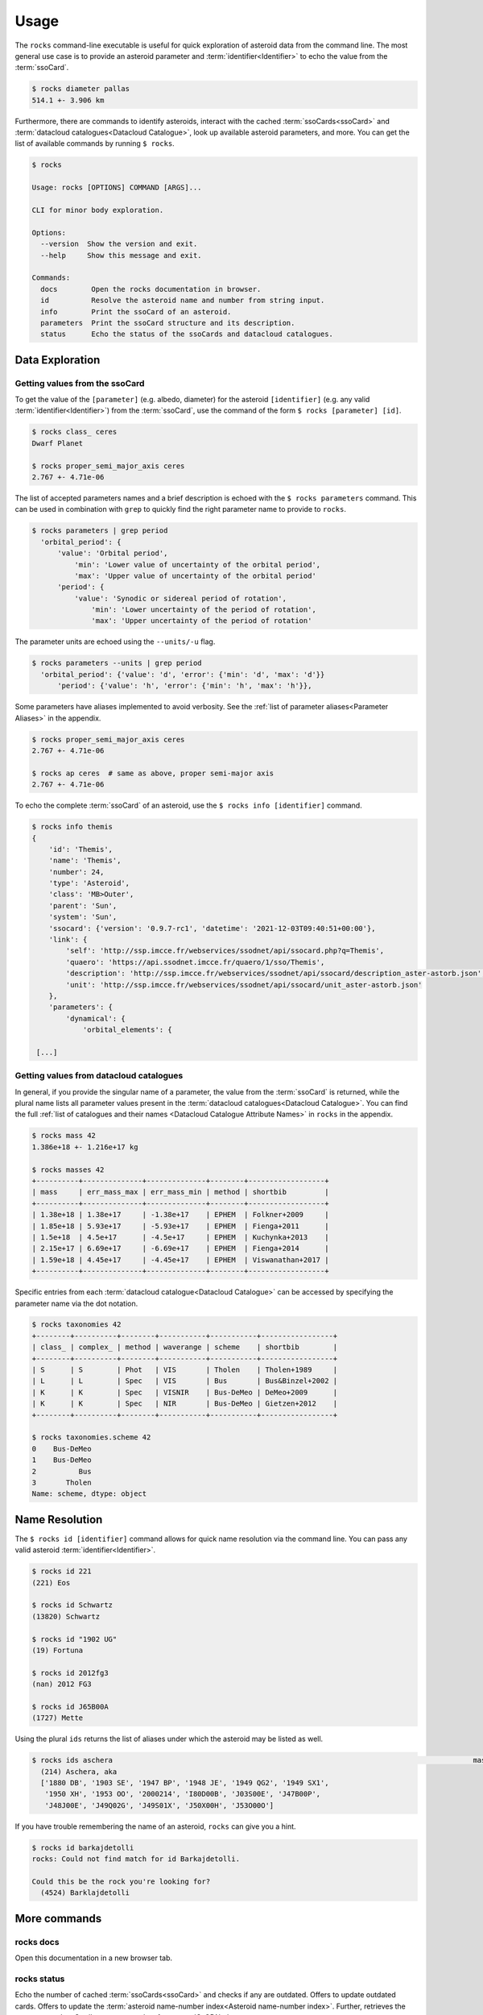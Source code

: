 .. _cli:

#####
Usage
#####

The ``rocks`` command-line executable is useful for quick exploration of
asteroid data from the command line. The most general use case is to provide an
asteroid parameter and :term:`identifier<Identifier>` to echo the value from
the :term:`ssoCard`.

.. code-block:: bash

   $ rocks diameter pallas
   514.1 +- 3.906 km

Furthermore, there are commands to identify asteroids, interact with the cached
:term:`ssoCards<ssoCard>` and :term:`datacloud catalogues<Datacloud
Catalogue>`, look up available asteroid parameters, and more. You can get the list of available
commands by running ``$ rocks``.

.. code-block:: bash

   $ rocks

   Usage: rocks [OPTIONS] COMMAND [ARGS]...

   CLI for minor body exploration.

   Options:
     --version  Show the version and exit.
     --help     Show this message and exit.

   Commands:
     docs        Open the rocks documentation in browser.
     id          Resolve the asteroid name and number from string input.
     info        Print the ssoCard of an asteroid.
     parameters  Print the ssoCard structure and its description.
     status      Echo the status of the ssoCards and datacloud catalogues.

Data Exploration
================

.. _getting_values:

Getting values from the ssoCard
-------------------------------

To get the value of the ``[parameter]`` (e.g. albedo, diameter) for the
asteroid ``[identifier]`` (e.g. any valid :term:`identifier<Identifier>`) from
the :term:`ssoCard`, use the command of the form ``$ rocks [parameter] [id]``.

.. code-block:: bash

   $ rocks class_ ceres
   Dwarf Planet

   $ rocks proper_semi_major_axis ceres
   2.767 +- 4.71e-06

.. _rocks-props:

The list of accepted parameters names and a brief description is echoed with
the ``$ rocks parameters`` command. This can be used in
combination with ``grep`` to quickly find the right parameter name to provide to
``rocks``.

.. code-block:: bash

 $ rocks parameters | grep period
   'orbital_period': {
       'value': 'Orbital period',
           'min': 'Lower value of uncertainty of the orbital period',
           'max': 'Upper value of uncertainty of the orbital period'
       'period': {
           'value': 'Synodic or sidereal period of rotation',
               'min': 'Lower uncertainty of the period of rotation',
               'max': 'Upper uncertainty of the period of rotation'

The parameter units are echoed using the ``--units/-u`` flag.

.. code-block:: bash

 $ rocks parameters --units | grep period
   'orbital_period': {'value': 'd', 'error': {'min': 'd', 'max': 'd'}}
       'period': {'value': 'h', 'error': {'min': 'h', 'max': 'h'}},

Some parameters have aliases implemented to avoid verbosity. See the
:ref:`list of parameter aliases<Parameter Aliases>` in the appendix.

.. code-block:: bash

   $ rocks proper_semi_major_axis ceres
   2.767 +- 4.71e-06

   $ rocks ap ceres  # same as above, proper semi-major axis
   2.767 +- 4.71e-06

To echo the complete :term:`ssoCard` of an asteroid, use the ``$ rocks info [identifier]`` command.

.. code-block:: bash

   $ rocks info themis
   {
       'id': 'Themis',
       'name': 'Themis',
       'number': 24,
       'type': 'Asteroid',
       'class': 'MB>Outer',
       'parent': 'Sun',
       'system': 'Sun',
       'ssocard': {'version': '0.9.7-rc1', 'datetime': '2021-12-03T09:40:51+00:00'},
       'link': {
           'self': 'http://ssp.imcce.fr/webservices/ssodnet/api/ssocard.php?q=Themis',
           'quaero': 'https://api.ssodnet.imcce.fr/quaero/1/sso/Themis',
           'description': 'http://ssp.imcce.fr/webservices/ssodnet/api/ssocard/description_aster-astorb.json',
           'unit': 'http://ssp.imcce.fr/webservices/ssodnet/api/ssocard/unit_aster-astorb.json'
       },
       'parameters': {
           'dynamical': {
               'orbital_elements': {

    [...]

.. _datacloud:

Getting values from datacloud catalogues
----------------------------------------

In general, if you provide the singular name of a parameter, the value from the
:term:`ssoCard` is returned, while the plural name lists all parameter values
present in the :term:`datacloud catalogues<Datacloud Catalogue>`. You can find
the full :ref:`list of catalogues and their names <Datacloud Catalogue
Attribute Names>` in ``rocks`` in the appendix.

.. code-block:: bash

  $ rocks mass 42
  1.386e+18 +- 1.216e+17 kg

  $ rocks masses 42
  +----------+--------------+--------------+--------+------------------+
  | mass     | err_mass_max | err_mass_min | method | shortbib         |
  +----------+--------------+--------------+--------+------------------+
  | 1.38e+18 | 1.38e+17     | -1.38e+17    | EPHEM  | Folkner+2009     |
  | 1.85e+18 | 5.93e+17     | -5.93e+17    | EPHEM  | Fienga+2011      |
  | 1.5e+18  | 4.5e+17      | -4.5e+17     | EPHEM  | Kuchynka+2013    |
  | 2.15e+17 | 6.69e+17     | -6.69e+17    | EPHEM  | Fienga+2014      |
  | 1.59e+18 | 4.45e+17     | -4.45e+17    | EPHEM  | Viswanathan+2017 |
  +----------+--------------+--------------+--------+------------------+

Specific entries from each :term:`datacloud catalogue<Datacloud Catalogue>` can be accessed by
specifying the parameter name via the dot notation.

.. code-block:: bash

    $ rocks taxonomies 42
    +--------+----------+--------+-----------+-----------+-----------------+
    | class_ | complex_ | method | waverange | scheme    | shortbib        |
    +--------+----------+--------+-----------+-----------+-----------------+
    | S      | S        | Phot   | VIS       | Tholen    | Tholen+1989     |
    | L      | L        | Spec   | VIS       | Bus       | Bus&Binzel+2002 |
    | K      | K        | Spec   | VISNIR    | Bus-DeMeo | DeMeo+2009      |
    | K      | K        | Spec   | NIR       | Bus-DeMeo | Gietzen+2012    |
    +--------+----------+--------+-----------+-----------+-----------------+

    $ rocks taxonomies.scheme 42
    0    Bus-DeMeo
    1    Bus-DeMeo
    2          Bus
    3       Tholen
    Name: scheme, dtype: object

.. _name_resolution:

Name Resolution
===============

The ``$ rocks id [identifier]`` command allows for quick name resolution via the command line.
You can pass any valid asteroid :term:`identifier<Identifier>`.

.. code-block:: bash

   $ rocks id 221
   (221) Eos

   $ rocks id Schwartz
   (13820) Schwartz

   $ rocks id "1902 UG"
   (19) Fortuna

   $ rocks id 2012fg3
   (nan) 2012 FG3

   $ rocks id J65B00A
   (1727) Mette

.. _aliases:

Using the plural ``ids`` returns the list of aliases under which the asteroid may be listed as well.

.. code-block:: bash

   $ rocks ids aschera                                                                                     master
     (214) Aschera, aka
     ['1880 DB', '1903 SE', '1947 BP', '1948 JE', '1949 QG2', '1949 SX1',
      '1950 XH', '1953 OO', '2000214', 'I80D00B', 'J03S00E', 'J47B00P',
      'J48J00E', 'J49Q02G', 'J49S01X', 'J50X00H', 'J53O00O']

If you have trouble remembering the name of an asteroid, ``rocks`` can give you a hint.

.. code-block:: bash

   $ rocks id barkajdetolli
   rocks: Could not find match for id Barkajdetolli.

   Could this be the rock you're looking for?
     (4524) Barklajdetolli

.. _commands:

More commands
=============

rocks docs
----------

Open this documentation in a new browser tab.

.. _cli_id:


rocks status
------------

Echo the number of cached :term:`ssoCards<ssoCard>` and checks if any are
outdated. Offers to update outdated cards. Offers to update the
:term:`asteroid name-number index<Asteroid name-number index>`. Further,
retrieves the current :term:`ssoCard` structure template from :term:`SsODNet`.


.. _rock_class:

The ``python`` Package
======================

``rocks`` provides object-oriented access to the data stored in :term:`ssoCards <ssoCard>` and
:term:`datacloud catalogues<Datacloud Catalogue>`. The implementation focuses on ease-of-access and speed: all attributes are accessible via the common dot notation, and queries to
:term:`SsODNet` are run asynchronously.

The public API only consists of two functions and one class:

- ``rocks.identify()``: identify one or many asteroids based on user-provided identifiers

- ``rocks.Rock``: each ``Rock`` represents one asteroid and contains the data of its :term:`ssoCard`

- ``rocks.rocks()``: a wrapper around ``rocks.identify()`` and ``rocks.Rock`` to read in the data of many asteroids

Identification of asteroids
===========================

It is quite straight-forward: providing a single :term:`identifier <Identifier>`
(or a list of many) returns a tuple containing the ``(asteroid name, asteroid number)`` (or a list of tuples).

.. code-block:: python

    >>> import rocks
    >>> rocks.identify(11334)
    ('Rio de Janeiro', 11334)
    >>> rocks.identify(["SCHWARTZ", "J95X00A", "47", 3.])
    [('Schwartz', 13820), ('1995 XA', 24850), ('Aglaja', 47), ('Juno', 3)]

Note the alphabetical order: first returned is the **na**\me, then the **nu**\mber.

.. _rock_class:

The ``Rock`` class
==================

The ``Rock`` class is used to inspect the parameters of a single
asteroid. It is the (iron) core of the ``rocks`` package.

Creating a ``Rock`` instance
----------------------------

``Rocks`` are created by passing the name, number, or :term:`SsODNet ID` of the asteroid that they should represent.

.. code-block:: python

    >>> from rocks import Rock
    >>> ceres = Rock(1)
    >>> ceres
    Rock(number=1, name='Ceres')
    >>> vesta = Rock("1807 FA")
    >>> vesta
    Rock(number=4, name='Vesta')

Access of ssoCard parameters
----------------------------

During instantiation, the asteroid properties are retrieved from ``SsODNet`` and assigned to the attributes following the structure of the ``ssoCard``.

.. code-block:: python

    >>> ceres.parameters.physical.taxonomy.class_
    C
    >>> vesta.parameters.dynamical.proper_elements.proper_semi_major_axis.value
    2.3615126

Notice the ``.value`` suffix to retrieve the value of numerical parameters, just as in an ``ssoCard`` itself.

To reduce the typing effort, the ``parameters`` and ``physical``/ ``dynamical``
attributes can be skipped.

.. code-block:: python

   >>> vesta.parameters.physical.diameter
   525.4
   >>> vesta.diameter
   525.4

More shortcuts are :ref:`given below<attribute_shortcuts>`. Feel free to suggest new ones by opening an issue on the `GitHub page <https://github.com/maxmahlke/rocks>`_.

Differences to the ``ssoCard`` structure arise in two cases:

- the ``ssoCard`` uses keywords which are protected in ``python``, such as the ``class`` keyword. These keywords have an underscore appended to them: ``class``, ``id``, ``min``, ``max``

- the ``ssoCard`` uses keywords which are invalid variable names in ``python``, such as the name of colours: "c-o" becomes "c_o". In general, characters such as ``-``, ``/``, ``.``, are replaced by ``_`` in parameter names.

 .. TODO Document the errors_ attribute of the Values class

Access of ``datacloud`` tables
------------------------------

The ``datacloud`` catalogues of an asteroid are not loaded by default when creating a
``Rock`` instance, as each table requires an additional remote query. Tables can
be requested using the ``datacloud`` argument instead.
Single tables can be requested by passing the table name to the ``datacloud``.

.. code-block:: python

    >>> ceres = Rock(1, datacloud='masses')

Multiple tables are retrieved by passing a list of table names.

.. code-block:: python

    >>> ceres = Rock(1, datacloud=['taxonomies', 'masses'])
    >>> ceres.taxonomies.class_
    ['G', 'C', 'C', 'C', 'C', 'G', 'C']
    >>> ceres.taxonomies.shortbib
    ['Tholen+1989', 'Bus&Binzel+2002', 'Lazzaro+2004', 'Lazzaro+2004',
     'DeMeo+2009', 'Fornasier+2014', 'Fornasier+2014']

.. _iterate_catalogues:

From a ``python`` view, the catalogues are subclassed of the ``pandas.DataFrame``.
As such, the catalogues are iterable and return a catalogue per entry in each iteration.

.. code-block:: python

    >>> vesta = Rock(4, datacloud="diamalbedo")
    >>> for entry in vesta.diameters:
            print(f"{entry.diameter:.1f}km, observed via {entry.method} by {entry.shortbib}")

    507.3km, observed via TE-IM by Drummond+1998
    530.0km, observed via STM by Morrison+2007
    510.0km, observed via TE-IM by Drummond+2008
    468.3km, observed via STM by Tedesco+2001
    520.4km, observed via STM by Ryan+2010
    515.9km, observed via NEATM by Ryan+2010
    521.7km, observed via NEATM by Usui+2011
    525.4km, observed via SPACE by Russell+2012
    562.6km, observed via NEATM by Alí-Lagoa+2018
    505.4km, observed via OCC by Herald+2019
    522.0km, observed via OCC by Herald+2019

Other convenient ``DataFrame`` methods such as ``groupby`` are also available. The difference between the ``DataCloudDataFrame`` and the original ``DataFrame`` are two added methods for the former: ``weighted_average`` and ``plot``.


The ``datacloud`` tables have slightly different names in ``rocks``.

+-----------------+----------------------------+
| datacloud Table | Attribute Name             |
+-----------------+----------------------------+
| aams            | ``aams``                   |
+-----------------+----------------------------+
| astdys          | ``astdys``                 |
+-----------------+----------------------------+
| astorb          | ``astorb``                 |
+-----------------+----------------------------+
| binarymp_tab    | ``binaries``               |
+-----------------+----------------------------+
| diamalbedo      | ``diamalbedo``             |
+-----------------+----------------------------+
| families        | ``families``               |
+-----------------+----------------------------+
| masses          | ``masses``                 |
+-----------------+----------------------------+
| mpcatobs        | ``mpc``                    |
+-----------------+----------------------------+
| pairs           | ``pairs``                  |
+-----------------+----------------------------+
| taxonomy        | ``taxonomies``             |
+-----------------+----------------------------+

Some attributes are called different in ``rocks`` than in the ``datacloud`` table:


The ``datacloud`` tables have slightly different names in ``rocks``.

+-----------------+----------------------------+
| datacloud Table | Attribute Name             |
+-----------------+----------------------------+
| num             | ``number``                 |
+-----------------+----------------------------+
| sibling_num     | ``sibling_number``         |
+-----------------+----------------------------+
| id              | ``id_``                    |
+-----------------+----------------------------+
| lambda          | ``lambda_``                |
+-----------------+----------------------------+
| class           | ``class_``                 |
+-----------------+----------------------------+
| from           | ``from_``                   |
+-----------------+----------------------------+

Some observations in the catalogues might be preferred to others. For example, a
taxonomical classification using a visible-near-infrared spectrum is more
reliable than one based on visible colours. ``rocks`` includes **opinionated**
selections of preferred observations based on the observation methods, just as
the ``ssoCard`` does.  Catalogues have ``preferred`` attributes, which are lists
containing ``True`` if the corresponding observation is preferred, and ``False``
otherwise.

.. code-block:: python

    >>> ceres = Rock(1, datacloud='masses')
    >>> len(ceres.masses.mass)  # 20 observations of Ceres' mass in database
    20
    >>> for obs in ceres.masses:
          if obs.preferred:
              print(f"Mass: {obs.mass}, Method: {obs.method}, from {obs.shortbib}")
    Mass: 9.384e+20, Method: SPACE, from Russell+2016

.. Note::

    As the ``diamalbedo`` catalogue contains both diameters and albedos, it contains the ``preferred_diameter`` and ``preferred_albedo`` attributes.

``rocks`` offers an easy way to compute the weighted averages of the preferred property measurements, see for example: :ref:`what's the weighted average albedo of (6) Hebe?<weighted_average_scripted>`

Special use-cases
-----------------

When passing the name or number, the asteroid is identified using
``rocks.identify()``. If the SsODNet ID of the asteroid is
provided, this check can be skipped by setting the ``skip_id_check`` argument to
``True``. This saves time when creating many ``Rock`` instances in a loop, as demonstrated in the :ref:`Tutorials<Tutorials>`.

.. code-block:: python

    >>> mars_crosser_2016fj = Rock("2016_FJ", skip_id_check=True)

The user can further provide their own custom ssoCard to populate the ``Rock`` attributes.
The ``ssocard`` argument accepts a ``dict``\ ionary structure following the one of the
original ssoCards. The easiest way to achieve this is to edit a real ssoCard from SsODNet
and load it via the ``json`` module.

.. code-block:: python

    >>> import json
    >>> import os
    >>> with open("my_ssocard.json", "r") as file_:
    >>>    data = json.load(file_)
    >>> mars_crosser_2016fj = Rock("2016_FJ", ssocard=data["2016_FJ"])

Creating many ``Rock``\ s
=========================

The ``rocks.rocks()`` function serves as a one-line replacement for a frequent approach: get a list of asteroid identifiers from a catalogue and create ``Rock`` instances from them.

.. code-block:: python

    >>> from rocks import rocks
    >>> themis_family = [24, 62, 90, 104, 171, 222, 223, 316, 379,
                         383, 468, 492, 515, 526, 767, 846]
    >>> themis_family = rocks(themis_family)
    >>> themis_family
    [Rock(number=316, name='Goberta'), Rock(number=492, name='Gismonda'),
    Rock(number=767, name='Bondia'), Rock(number=90, name='Antiope'), ... ]

Accessing the properties can now be done with a loop or list comprehension.

    >>> from collections import Counter
    >>> themis_taxonomies = [t.taxonomy.class_ for t in themis_family]
    >>> Counter(themis_taxonomies)
    Counter({'C': 8, 'B': 2, 'Ch': 2, 'BU': 1, 'Xc': 1, 'Xk': 1, 'Cb': 1})

Any property not present in the ssoCard of an asteroid is set to ``NaN``. This ensures that accessing attributes in a loop does not fail.

.. _who:

Use ``$ rocks who`` to get the citations associated to each named asteroid.

.. _author:

Author look-up to be implemented.

